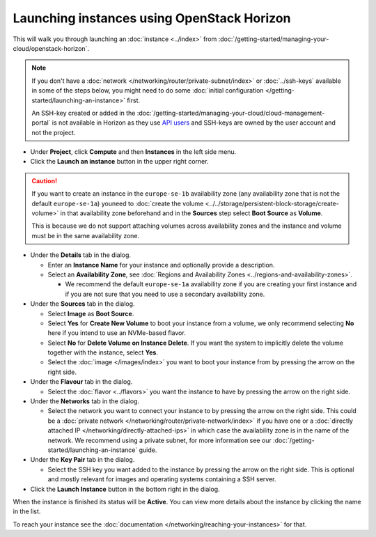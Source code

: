 ===========================================
Launching instances using OpenStack Horizon
===========================================

This will walk you through launching an :doc:`instance <../index>`
from :doc:`/getting-started/managing-your-cloud/openstack-horizon`.

.. note::

   If you don't have a :doc:`network </networking/router/private-subnet/index>` or :doc:`../ssh-keys` available in
   some of the steps below, you might need to do some :doc:`initial configuration </getting-started/launching-an-instance>`
   first.

   An SSH-key created or added in the :doc:`/getting-started/managing-your-cloud/cloud-management-portal` is not available
   in Horizon as they use `API users </getting-started/users.html#api-users>`__ and SSH-keys are owned by the user account
   and not the project.

- Under **Project**, click **Compute** and then **Instances** in the left side menu.

- Click the **Launch an instance** button in the upper right corner.

.. caution::

   If you want to create an instance in the ``europe-se-1b`` availability zone (any availability zone that is not the default
   ``europe-se-1a``) youneed to :doc:`create the volume <../../storage/persistent-block-storage/create-volume>` in that availability
   zone beforehand and in the **Sources** step select **Boot Source** as **Volume**.

   This is because we do not support attaching volumes across availability zones and the instance and volume must be in the
   same availability zone.

- Under the **Details** tab in the dialog.

  - Enter an **Instance Name** for your instance and optionally provide a description.

  - Select an **Availability Zone**, see :doc:`Regions and Availability Zones <../regions-and-availability-zones>`.

    - We recommend the default ``europe-se-1a`` availability zone if you are creating your first instance and
      if you are not sure that you need to use a secondary availability zone.

- Under the **Sources** tab in the dialog.

  - Select **Image** as **Boot Source**.

  - Select **Yes** for **Create New Volume** to boot your instance from a volume, we only recommend selecting **No** here if you intend to
    use an NVMe-based flavor.

  - Select **No** for **Delete Volume on Instance Delete**. If you want the system to implicitly delete the volume together with
    the instance, select **Yes**.

  - Select the :doc:`image </images/index>` you want to boot your instance from by pressing the arrow on the right side.

- Under the **Flavour** tab in the dialog.

  - Select the :doc:`flavor <../flavors>` you want the instance to have by pressing the arrow on the right side.

- Under the **Networks** tab in the dialog.

  - Select the network you want to connect your instance to by pressing the arrow on the right side. This could be
    a :doc:`private network </networking/router/private-network/index>` if you have one or a
    :doc:`directly attached IP </networking/directly-attached-ips>` in which case the availability zone is in the name of the network.
    We recommend using a private subnet, for more information see our :doc:`/getting-started/launching-an-instance` guide.

- Under the **Key Pair** tab in the dialog.

  - Select the SSH key you want added to the instance by pressing the arrow on the right side. This is optional and mostly
    relevant for images and operating systems containing a SSH server.

- Click the **Launch Instance** button in the bottom right in the dialog.

When the instance is finished its status will be **Active**. You can view more details about the instance by clicking the name
in the list.

To reach your instance see the :doc:`documentation </networking/reaching-your-instances>` for that.

..  seealso::

    - :doc:`/regions-and-availability-zones`
    - :doc:`/compute/flavors`
    - :doc:`/getting-started/launching-an-instance`
